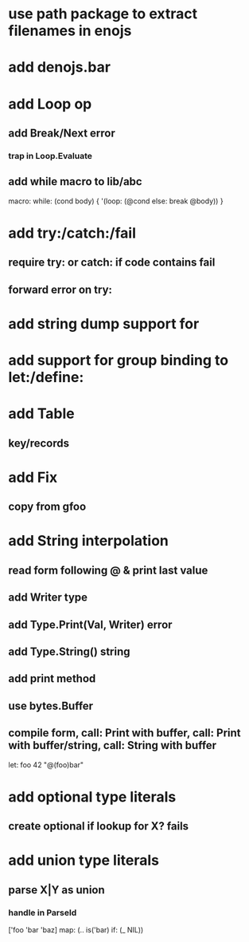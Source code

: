 * use path package to extract filenames in enojs
* add denojs.bar
* add Loop op
** add Break/Next error
*** trap in Loop.Evaluate
** add while macro to lib/abc

macro: while: (cond body) {
  '(loop: (@cond else: break @body))
}

* add try:/catch:/fail
** require try: or catch: if code contains fail
** forward error on try:
* add string dump support for \n
* add support for group binding to let:/define:
* add Table
** key/records
* add Fix
** copy from gfoo
* add String interpolation
** read form following @ & print last value
** add Writer type
** add Type.Print(Val, Writer) error
** add Type.String() string
** add print method
** use bytes.Buffer
** compile form, call: Print with buffer, call: Print with buffer/string, call: String with buffer 

let: foo 42 "@(foo)bar"

* add optional type literals
** create optional if lookup for X? fails
* add union type literals
** parse X|Y as union
*** handle in ParseId

['foo 'bar 'baz] map: (.. is('bar) if: (_ NIL))
